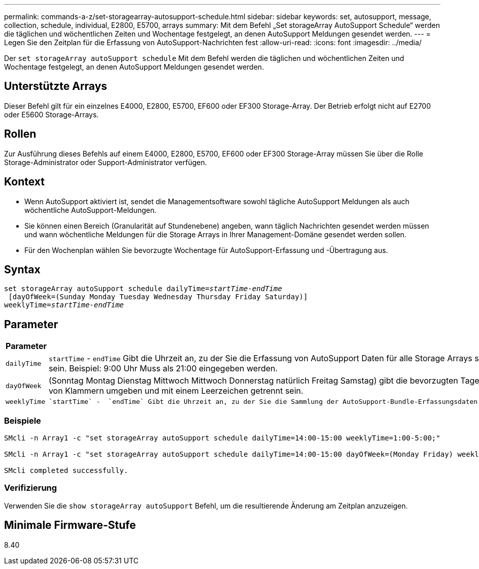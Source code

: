 ---
permalink: commands-a-z/set-storagearray-autosupport-schedule.html 
sidebar: sidebar 
keywords: set, autosupport, message, collection, schedule, individual, E2800, E5700, arrays 
summary: Mit dem Befehl „Set storageArray AutoSupport Schedule“ werden die täglichen und wöchentlichen Zeiten und Wochentage festgelegt, an denen AutoSupport Meldungen gesendet werden. 
---
= Legen Sie den Zeitplan für die Erfassung von AutoSupport-Nachrichten fest
:allow-uri-read: 
:icons: font
:imagesdir: ../media/


[role="lead"]
Der `set storageArray autoSupport schedule` Mit dem Befehl werden die täglichen und wöchentlichen Zeiten und Wochentage festgelegt, an denen AutoSupport Meldungen gesendet werden.



== Unterstützte Arrays

Dieser Befehl gilt für ein einzelnes E4000, E2800, E5700, EF600 oder EF300 Storage-Array. Der Betrieb erfolgt nicht auf E2700 oder E5600 Storage-Arrays.



== Rollen

Zur Ausführung dieses Befehls auf einem E4000, E2800, E5700, EF600 oder EF300 Storage-Array müssen Sie über die Rolle Storage-Administrator oder Support-Administrator verfügen.



== Kontext

* Wenn AutoSupport aktiviert ist, sendet die Managementsoftware sowohl tägliche AutoSupport Meldungen als auch wöchentliche AutoSupport-Meldungen.
* Sie können einen Bereich (Granularität auf Stundenebene) angeben, wann täglich Nachrichten gesendet werden müssen und wann wöchentliche Meldungen für die Storage Arrays in Ihrer Management-Domäne gesendet werden sollen.
* Für den Wochenplan wählen Sie bevorzugte Wochentage für AutoSupport-Erfassung und -Übertragung aus.




== Syntax

[source, cli, subs="+macros"]
----
set storageArray autoSupport schedule dailyTime=pass:quotes[_startTime-endTime_]
 [dayOfWeek=(Sunday Monday Tuesday Wednesday Thursday Friday Saturday)]
weeklyTime=pass:quotes[_startTime-endTime_]
----


== Parameter

[cols="2*"]
|===
| Parameter | Beschreibung 


 a| 
`dailyTime`
 a| 
``startTime`` - ``endTime`` Gibt die Uhrzeit an, zu der Sie die Erfassung von AutoSupport Daten für alle Storage Arrays starten und beenden möchten. Die Startzeit und die Endzeit müssen in der 24-Stunden-Form von HH:00 liegen und müssen auf der Stunde sein. Beispiel: 9:00 Uhr Muss als 21:00 eingegeben werden.



 a| 
`dayOfWeek`
 a| 
(Sonntag Montag Dienstag Mittwoch Mittwoch Donnerstag natürlich Freitag Samstag) gibt die bevorzugten Tage der Woche (Sonntag bis Samstag) an, die Sie AutoSupport Bundle-Sammlungsdaten sammeln möchten. Der `dayOfWeek` Der Parameter muss von Klammern umgeben und mit einem Leerzeichen getrennt sein.



 a| 
`weeklyTime`
 a| 
 `startTime` -  `endTime` Gibt die Uhrzeit an, zu der Sie die Sammlung der AutoSupport-Bundle-Erfassungsdaten für jeden Tag der ausgewählten Woche starten und beenden möchten. Der `startTime` Und `endTime` Muss in der Form von HH:MM [am pm] sein.

|===


=== Beispiele

[listing]
----

SMcli -n Array1 -c "set storageArray autoSupport schedule dailyTime=14:00-15:00 weeklyTime=1:00-5:00;"

SMcli -n Array1 -c "set storageArray autoSupport schedule dailyTime=14:00-15:00 dayOfWeek=(Monday Friday) weeklyTime=1:00-5:00;"

SMcli completed successfully.
----


=== Verifizierung

Verwenden Sie die `show storageArray autoSupport` Befehl, um die resultierende Änderung am Zeitplan anzuzeigen.



== Minimale Firmware-Stufe

8.40
